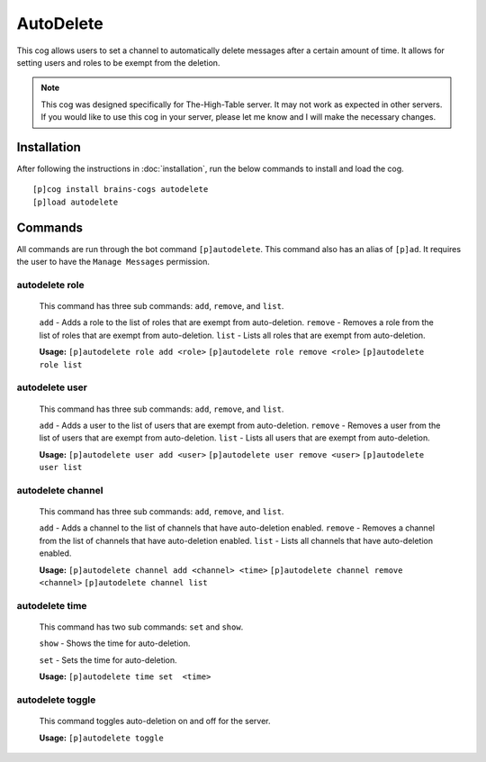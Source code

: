 ================
AutoDelete
================

This cog allows users to set a channel to automatically delete messages after a certain amount of time. It allows for setting users and roles to be exempt from the deletion.

.. note::

       This cog was designed specifically for The-High-Table server. It may not work as expected in other servers. If you would like to use this cog in your server, please let me know and I will make the necessary changes.

----------------
Installation
----------------
After following the instructions in :doc:`installation`, run the below commands to install and load the cog. ::

    [p]cog install brains-cogs autodelete
    [p]load autodelete


----------------
Commands
----------------
All commands are run through the bot command ``[p]autodelete``. This command also has an alias of ``[p]ad``. It requires the user to have the ``Manage Messages`` permission.

^^^^^^^^^^^^^^^^^
autodelete role
^^^^^^^^^^^^^^^^^
    This command has three sub commands: ``add``, ``remove``, and ``list``.

    ``add`` - Adds a role to the list of roles that are exempt from auto-deletion.
    ``remove`` - Removes a role from the list of roles that are exempt from auto-deletion.
    ``list`` - Lists all roles that are exempt from auto-deletion.

    **Usage:**
    ``[p]autodelete role add <role>``
    ``[p]autodelete role remove <role>``
    ``[p]autodelete role list``

^^^^^^^^^^^^^^^^^
autodelete user
^^^^^^^^^^^^^^^^^
    This command has three sub commands: ``add``, ``remove``, and ``list``.

    ``add`` - Adds a user to the list of users that are exempt from auto-deletion.
    ``remove`` - Removes a user from the list of users that are exempt from auto-deletion.
    ``list`` - Lists all users that are exempt from auto-deletion.

    **Usage:**
    ``[p]autodelete user add <user>``
    ``[p]autodelete user remove <user>``
    ``[p]autodelete user list``


^^^^^^^^^^^^^^^^^
autodelete channel
^^^^^^^^^^^^^^^^^
    This command has three sub commands: ``add``, ``remove``, and ``list``.

    ``add`` - Adds a channel to the list of channels that have auto-deletion enabled.
    ``remove`` - Removes a channel from the list of channels that have auto-deletion enabled.
    ``list`` - Lists all channels that have auto-deletion enabled.


    **Usage:**
    ``[p]autodelete channel add <channel> <time>``
    ``[p]autodelete channel remove <channel>``
    ``[p]autodelete channel list``

^^^^^^^^^^^^^^^^^
autodelete time
^^^^^^^^^^^^^^^^^
    This command has two sub commands: ``set`` and ``show``.

    ``show`` - Shows the time for auto-deletion.

    ``set`` - Sets the time for auto-deletion.

    **Usage:**
    ``[p]autodelete time set  <time>``

^^^^^^^^^^^^^^^^^
autodelete toggle
^^^^^^^^^^^^^^^^^
    This command toggles auto-deletion on and off for the server.

    **Usage:**
    ``[p]autodelete toggle``

